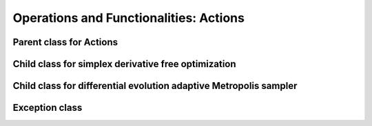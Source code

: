 .. _codeActions:

=======================================
Operations and Functionalities: Actions
=======================================

Parent class for Actions
^^^^^^^^^^^^^^^^^^^^^^^^

.. doxygenclass:: acAction
   :project: tulip
   :members:

Child class for simplex derivative free optimization
^^^^^^^^^^^^^^^^^^^^^^^^^^^^^^^^^^^^^^^^^^^^^^^^^^^^

.. doxygenclass:: acActionOPT_NM
   :project: tulip
   :members:

Child class for differential evolution adaptive Metropolis sampler
^^^^^^^^^^^^^^^^^^^^^^^^^^^^^^^^^^^^^^^^^^^^^^^^^^^^^^^^^^^^^^^^^^

.. doxygenclass:: acActionDREAM
   :project: tulip
   :members:

Exception class
^^^^^^^^^^^^^^^

.. doxygenclass:: acException
   :project: tulip
   :members:



